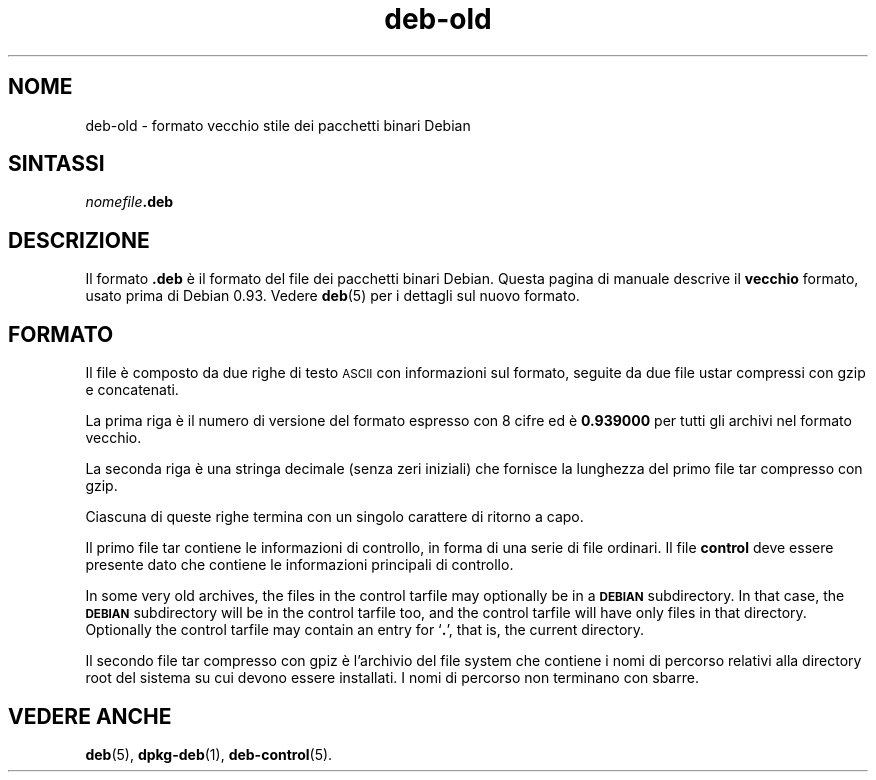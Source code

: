 .\" Automatically generated by Pod::Man 4.11 (Pod::Simple 3.35)
.\"
.\" Standard preamble:
.\" ========================================================================
.de Sp \" Vertical space (when we can't use .PP)
.if t .sp .5v
.if n .sp
..
.de Vb \" Begin verbatim text
.ft CW
.nf
.ne \\$1
..
.de Ve \" End verbatim text
.ft R
.fi
..
.\" Set up some character translations and predefined strings.  \*(-- will
.\" give an unbreakable dash, \*(PI will give pi, \*(L" will give a left
.\" double quote, and \*(R" will give a right double quote.  \*(C+ will
.\" give a nicer C++.  Capital omega is used to do unbreakable dashes and
.\" therefore won't be available.  \*(C` and \*(C' expand to `' in nroff,
.\" nothing in troff, for use with C<>.
.tr \(*W-
.ds C+ C\v'-.1v'\h'-1p'\s-2+\h'-1p'+\s0\v'.1v'\h'-1p'
.ie n \{\
.    ds -- \(*W-
.    ds PI pi
.    if (\n(.H=4u)&(1m=24u) .ds -- \(*W\h'-12u'\(*W\h'-12u'-\" diablo 10 pitch
.    if (\n(.H=4u)&(1m=20u) .ds -- \(*W\h'-12u'\(*W\h'-8u'-\"  diablo 12 pitch
.    ds L" ""
.    ds R" ""
.    ds C` ""
.    ds C' ""
'br\}
.el\{\
.    ds -- \|\(em\|
.    ds PI \(*p
.    ds L" ``
.    ds R" ''
.    ds C`
.    ds C'
'br\}
.\"
.\" Escape single quotes in literal strings from groff's Unicode transform.
.ie \n(.g .ds Aq \(aq
.el       .ds Aq '
.\"
.\" If the F register is >0, we'll generate index entries on stderr for
.\" titles (.TH), headers (.SH), subsections (.SS), items (.Ip), and index
.\" entries marked with X<> in POD.  Of course, you'll have to process the
.\" output yourself in some meaningful fashion.
.\"
.\" Avoid warning from groff about undefined register 'F'.
.de IX
..
.nr rF 0
.if \n(.g .if rF .nr rF 1
.if (\n(rF:(\n(.g==0)) \{\
.    if \nF \{\
.        de IX
.        tm Index:\\$1\t\\n%\t"\\$2"
..
.        if !\nF==2 \{\
.            nr % 0
.            nr F 2
.        \}
.    \}
.\}
.rr rF
.\" ========================================================================
.\"
.IX Title "deb-old 5"
.TH deb-old 5 "2020-08-02" "1.20.5" "dpkg suite"
.\" For nroff, turn off justification.  Always turn off hyphenation; it makes
.\" way too many mistakes in technical documents.
.if n .ad l
.nh
.SH "NOME"
.IX Header "NOME"
deb-old \- formato vecchio stile dei pacchetti binari Debian
.SH "SINTASSI"
.IX Header "SINTASSI"
\&\fInomefile\fR\fB.deb\fR
.SH "DESCRIZIONE"
.IX Header "DESCRIZIONE"
Il formato \fB.deb\fR \(`e il formato del file dei pacchetti binari Debian. Questa
pagina di manuale descrive il \fBvecchio\fR formato, usato prima di Debian
0.93. Vedere \fBdeb\fR(5) per i dettagli sul nuovo formato.
.SH "FORMATO"
.IX Header "FORMATO"
Il file \(`e composto da due righe di testo \s-1ASCII\s0 con informazioni sul formato,
seguite da due file ustar compressi con gzip e concatenati.
.PP
La prima riga \(`e il numero di versione del formato espresso con 8 cifre ed \(`e
\&\fB0.939000\fR per tutti gli archivi nel formato vecchio.
.PP
La seconda riga \(`e una stringa decimale (senza zeri iniziali) che fornisce la
lunghezza del primo file tar compresso con gzip.
.PP
Ciascuna di queste righe termina con un singolo carattere di ritorno a capo.
.PP
Il primo file tar contiene le informazioni di controllo, in forma di una
serie di file ordinari. Il file \fBcontrol\fR deve essere presente dato che
contiene le informazioni principali di controllo.
.PP
In some very old archives, the files in the control tarfile may optionally
be in a \fB\s-1DEBIAN\s0\fR subdirectory. In that case, the \fB\s-1DEBIAN\s0\fR subdirectory
will be in the control tarfile too, and the control tarfile will have only
files in that directory. Optionally the control tarfile may contain an entry
for \(oq\fB.\fR\(cq, that is, the current directory.
.PP
Il secondo file tar compresso con gpiz \(`e l'archivio del file system che
contiene i nomi di percorso relativi alla directory root del sistema su cui
devono essere installati. I nomi di percorso non terminano con sbarre.
.SH "VEDERE ANCHE"
.IX Header "VEDERE ANCHE"
\&\fBdeb\fR(5), \fBdpkg-deb\fR(1), \fBdeb-control\fR(5).
